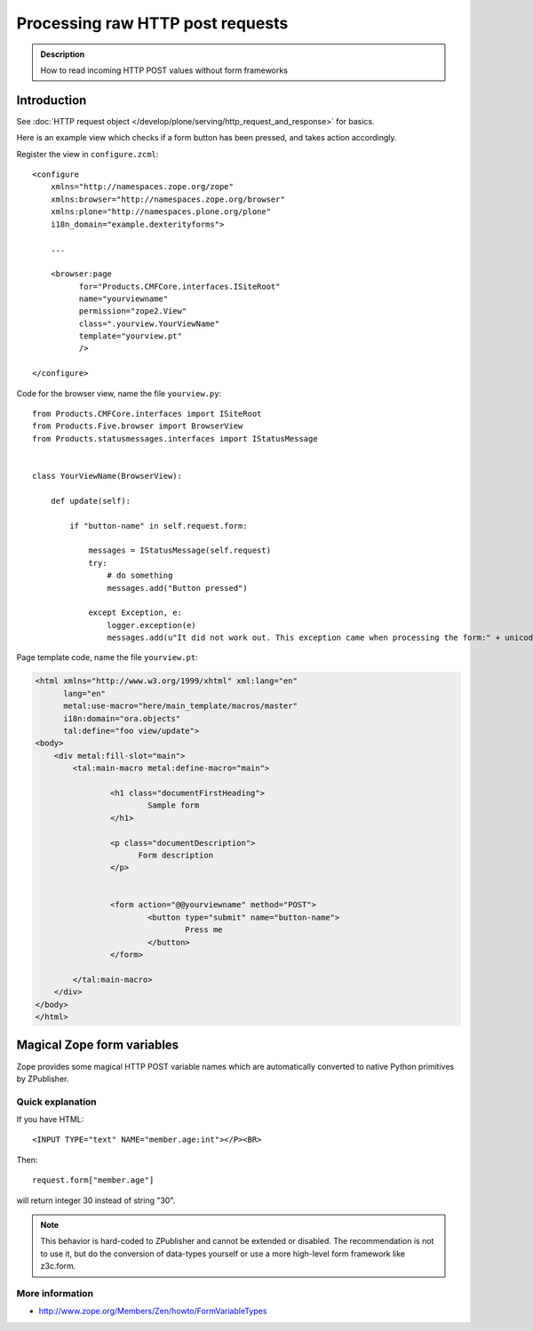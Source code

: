 =====================================
 Processing raw HTTP post requests
=====================================

.. admonition:: Description

        How to read incoming HTTP POST values without form frameworks

Introduction
-------------

See :doc:`HTTP request object </develop/plone/serving/http_request_and_response>` for basics.

Here is an example view which checks if a form button has been pressed,
and takes action accordingly.

Register the view in ``configure.zcml``::

    <configure
        xmlns="http://namespaces.zope.org/zope"
        xmlns:browser="http://namespaces.zope.org/browser"
        xmlns:plone="http://namespaces.plone.org/plone"
        i18n_domain="example.dexterityforms">

        ...

        <browser:page
              for="Products.CMFCore.interfaces.ISiteRoot"
              name="yourviewname"
              permission="zope2.View"
              class=".yourview.YourViewName"
              template="yourview.pt"
              />

    </configure>


Code for the browser view, name the file ``yourview.py``::

    from Products.CMFCore.interfaces import ISiteRoot
    from Products.Five.browser import BrowserView
    from Products.statusmessages.interfaces import IStatusMessage


    class YourViewName(BrowserView):

        def update(self):

            if "button-name" in self.request.form:

                messages = IStatusMessage(self.request)
                try:
                    # do something
                    messages.add("Button pressed")

                except Exception, e:
                    logger.exception(e)
                    messages.add(u"It did not work out. This exception came when processing the form:" + unicode(e))


Page template code, name the file ``yourview.pt``:

.. code-block:: html

        <html xmlns="http://www.w3.org/1999/xhtml" xml:lang="en"
              lang="en"
              metal:use-macro="here/main_template/macros/master"
              i18n:domain="ora.objects"
              tal:define="foo view/update">
        <body>
            <div metal:fill-slot="main">
                <tal:main-macro metal:define-macro="main">

                        <h1 class="documentFirstHeading">
                                Sample form
                        </h1>

                        <p class="documentDescription">
                              Form description
                        </p>


                        <form action="@@yourviewname" method="POST">
                                <button type="submit" name="button-name">
                                        Press me
                                </button>
                        </form>

                </tal:main-macro>
            </div>
        </body>
        </html>



Magical Zope form variables
-------------------------------


Zope provides some magical HTTP POST variable names which are automatically
converted to native Python primitives by ZPublisher.

Quick explanation
=============================

If you have HTML::

        <INPUT TYPE="text" NAME="member.age:int"></P><BR>

Then::

        request.form["member.age"]

will return integer 30 instead of string "30".

.. note::

        This behavior is hard-coded to ZPublisher and cannot be extended or disabled. The recommendation is
        not to use it, but do the conversion of data-types yourself or use a more high-level
        form framework like z3c.form.

More information
=============================

* http://www.zope.org/Members/Zen/howto/FormVariableTypes
